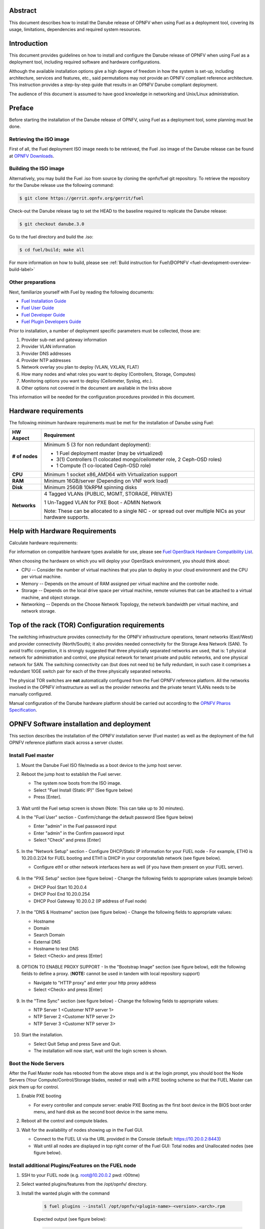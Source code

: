 .. This work is licensed under a Creative Commons Attribution 4.0 International License.
.. http://creativecommons.org/licenses/by/4.0
.. (c) Open Platform for NFV Project, Inc. and its contributors

========
Abstract
========

This document describes how to install the Danube release of
OPNFV when using Fuel as a deployment tool, covering its usage,
limitations, dependencies and required system resources.

============
Introduction
============

This document provides guidelines on how to install and
configure the Danube release of OPNFV when using Fuel as a
deployment tool, including required software and hardware configurations.

Although the available installation options give a high degree of
freedom in how the system is set-up, including architecture, services
and features, etc., said permutations may not provide an OPNFV
compliant reference architecture. This instruction provides a
step-by-step guide that results in an OPNFV Danube compliant
deployment.

The audience of this document is assumed to have good knowledge in
networking and Unix/Linux administration.

=======
Preface
=======

Before starting the installation of the Danube release of
OPNFV, using Fuel as a deployment tool, some planning must be
done.

Retrieving the ISO image
========================

First of all, the Fuel deployment ISO image needs to be retrieved, the
Fuel .iso image of the Danube release can be found at `OPNFV Downloads <https://www.opnfv.org/software/download>`_.

Building the ISO image
======================

Alternatively, you may build the Fuel .iso from source by cloning the
opnfv/fuel git repository. To retrieve the repository for the Danube
release use the following command:

.. code-block:: bash

    $ git clone https://gerrit.opnfv.org/gerrit/fuel

Check-out the Danube release tag to set the HEAD to the
baseline required to replicate the Danube release:

.. code-block:: bash

    $ git checkout danube.3.0

Go to the fuel directory and build the .iso:

.. code-block:: bash

    $ cd fuel/build; make all

For more information on how to build, please see :ref:`Build instruction for Fuel\@OPNFV <fuel-development-overview-build-label>`

Other preparations
==================

Next, familiarize yourself with Fuel by reading the following documents:

- `Fuel Installation Guide <http://docs.openstack.org/developer/fuel-docs/userdocs/fuel-install-guide.html>`_

- `Fuel User Guide <http://docs.openstack.org/developer/fuel-docs/userdocs/fuel-user-guide.html>`_

- `Fuel Developer Guide <http://docs.openstack.org/developer/fuel-docs/devdocs/develop.html>`_

- `Fuel Plugin Developers Guide <http://docs.openstack.org/developer/fuel-docs/plugindocs/fuel-plugin-sdk-guide.html>`_

Prior to installation, a number of deployment specific parameters must be collected, those are:

#.     Provider sub-net and gateway information

#.     Provider VLAN information

#.     Provider DNS addresses

#.     Provider NTP addresses

#.     Network overlay you plan to deploy (VLAN, VXLAN, FLAT)

#.     How many nodes and what roles you want to deploy (Controllers, Storage, Computes)

#.     Monitoring options you want to deploy (Ceilometer, Syslog, etc.).

#.     Other options not covered in the document are available in the links above


This information will be needed for the configuration procedures
provided in this document.

=====================
Hardware requirements
=====================

The following minimum hardware requirements must be met for the
installation of Danube using Fuel:

+--------------------+------------------------------------------------------+
| **HW Aspect**      | **Requirement**                                      |
|                    |                                                      |
+====================+======================================================+
| **# of nodes**     | Minimum 5 (3 for non redundant deployment):          |
|                    |                                                      |
|                    | - 1 Fuel deployment master (may be virtualized)      |
|                    |                                                      |
|                    | - 3(1) Controllers (1 colocated mongo/ceilometer     |
|                    |   role, 2 Ceph-OSD roles)                            |
|                    |                                                      |
|                    | - 1 Compute (1 co-located Ceph-OSD role)             |
|                    |                                                      |
+--------------------+------------------------------------------------------+
| **CPU**            | Minimum 1 socket x86_AMD64 with Virtualization       |
|                    | support                                              |
+--------------------+------------------------------------------------------+
| **RAM**            | Minimum 16GB/server (Depending on VNF work load)     |
|                    |                                                      |
+--------------------+------------------------------------------------------+
| **Disk**           | Minimum 256GB 10kRPM spinning disks                  |
|                    |                                                      |
+--------------------+------------------------------------------------------+
| **Networks**       | 4 Tagged VLANs (PUBLIC, MGMT, STORAGE, PRIVATE)      |
|                    |                                                      |
|                    | 1 Un-Tagged VLAN for PXE Boot - ADMIN Network        |
|                    |                                                      |
|                    | Note: These can be allocated to a single NIC -       |
|                    | or spread out over multiple NICs as your hardware    |
|                    | supports.                                            |
+--------------------+------------------------------------------------------+

===============================
Help with Hardware Requirements
===============================

Calculate hardware requirements:

For information on compatible hardware types available for use, please see `Fuel OpenStack Hardware Compatibility List <https://www.mirantis.com/software/hardware-compatibility/>`_.

When choosing the hardware on which you will deploy your OpenStack
environment, you should think about:

- CPU -- Consider the number of virtual machines that you plan to deploy in your cloud environment and the CPU per virtual machine.

- Memory -- Depends on the amount of RAM assigned per virtual machine and the controller node.

- Storage -- Depends on the local drive space per virtual machine, remote volumes that can be attached to a virtual machine, and object storage.

- Networking -- Depends on the Choose Network Topology, the network bandwidth per virtual machine, and network storage.

================================================
Top of the rack (TOR) Configuration requirements
================================================

The switching infrastructure provides connectivity for the OPNFV
infrastructure operations, tenant networks (East/West) and provider
connectivity (North/South); it also provides needed connectivity for
the Storage Area Network (SAN).
To avoid traffic congestion, it is strongly suggested that three
physically separated networks are used, that is: 1 physical network
for administration and control, one physical network for tenant private
and public networks, and one physical network for SAN.
The switching connectivity can (but does not need to) be fully redundant,
in such case it comprises a redundant 10GE switch pair for each of the
three physically separated networks.

The physical TOR switches are **not** automatically configured from
the Fuel OPNFV reference platform. All the networks involved in the OPNFV
infrastructure as well as the provider networks and the private tenant
VLANs needs to be manually configured.

Manual configuration of the Danube hardware platform should
be carried out according to the `OPNFV Pharos Specification
<https://wiki.opnfv.org/display/pharos/Pharos+Specification>`_.

==========================================
OPNFV Software installation and deployment
==========================================

This section describes the installation of the OPNFV installation
server (Fuel master) as well as the deployment of the full OPNFV
reference platform stack across a server cluster.

Install Fuel master
===================

#. Mount the Danube Fuel ISO file/media as a boot device to the jump host server.

#. Reboot the jump host to establish the Fuel server.

   - The system now boots from the ISO image.

   - Select "Fuel Install (Static IP)" (See figure below)

   - Press [Enter].

   .. figure:: img/grub-1.png

#. Wait until the Fuel setup screen is shown (Note: This can take up to 30 minutes).

#. In the "Fuel User" section - Confirm/change the default password (See figure below)

   - Enter "admin" in the Fuel password input

   - Enter "admin" in the Confirm password input

   - Select "Check" and press [Enter]

   .. figure:: img/fuelmenu1.png

#. In the "Network Setup" section - Configure DHCP/Static IP information for your FUEL node - For example, ETH0 is 10.20.0.2/24 for FUEL booting and ETH1 is DHCP in your corporate/lab network (see figure below).

   - Configure eth1 or other network interfaces here as well (if you have them present on your FUEL server).

   .. figure:: img/fuelmenu2.png

#. In the "PXE Setup" section (see figure below) - Change the following fields to appropriate values (example below):

   - DHCP Pool Start 10.20.0.4

   - DHCP Pool End 10.20.0.254

   - DHCP Pool Gateway  10.20.0.2 (IP address of Fuel node)

   .. figure:: img/fuelmenu3.png

#. In the "DNS & Hostname" section (see figure below) - Change the following fields to appropriate values:

   - Hostname

   - Domain

   - Search Domain

   - External DNS

   - Hostname to test DNS

   - Select <Check> and press [Enter]

   .. figure:: img/fuelmenu4.png


#. OPTION TO ENABLE PROXY SUPPORT - In the "Bootstrap Image" section (see figure below), edit the following fields to define a proxy. (**NOTE:** cannot be used in tandem with local repository support)

   - Navigate to "HTTP proxy" and enter your http proxy address

   - Select <Check> and press [Enter]

   .. figure:: img/fuelmenu5.png

#. In the "Time Sync" section (see figure below) - Change the following fields to appropriate values:

   - NTP Server 1 <Customer NTP server 1>

   - NTP Server 2 <Customer NTP server 2>

   - NTP Server 3 <Customer NTP server 3>

   .. figure:: img/fuelmenu6.png

#. Start the installation.

   - Select Quit Setup and press Save and Quit.

   - The installation will now start, wait until the login screen is shown.

Boot the Node Servers
=====================

After the Fuel Master node has rebooted from the above steps and is at
the login prompt, you should boot the Node Servers (Your
Compute/Control/Storage blades, nested or real) with a PXE booting
scheme so that the FUEL Master can pick them up for control.

#. Enable PXE booting

   - For every controller and compute server: enable PXE Booting as the first boot device in the BIOS boot order menu, and hard disk as the second boot device in the same menu.

#. Reboot all the control and compute blades.

#. Wait for the availability of nodes showing up in the Fuel GUI.

   - Connect to the FUEL UI via the URL provided in the Console (default: https://10.20.0.2:8443)

   - Wait until all nodes are displayed in top right corner of the Fuel GUI: Total nodes and Unallocated nodes (see figure below).

   .. figure:: img/nodes.png

Install additional Plugins/Features on the FUEL node
====================================================

#. SSH to your FUEL node (e.g. root@10.20.0.2  pwd: r00tme)

#. Select wanted plugins/features from the /opt/opnfv/ directory.

#. Install the wanted plugin with the command

    .. code-block:: bash

        $ fuel plugins --install /opt/opnfv/<plugin-name>-<version>.<arch>.rpm

    Expected output (see figure below):

    .. code-block:: bash

        Plugin ....... was successfully installed.

   .. figure:: img/plugin_install.png

Create an OpenStack Environment
===============================

#. Connect to Fuel WEB UI with a browser (default: https://10.20.0.2:8443) (login: admin/admin)

#. Create and name a new OpenStack environment, to be installed.

   .. figure:: img/newenv.png

#. Select "<Mitaka on Ubuntu 14.04>" and press <Next>

#. Select "compute virtulization method".

   - Select "QEMU-KVM as hypervisor" and press <Next>

#. Select "network mode".

   - Select "Neutron with ML2 plugin"

   - Select "Neutron with tunneling segmentation" (Required when using the ODL or ONOS plugins)

   - Press <Next>

#. Select "Storage Back-ends".

   - Select "Ceph for block storage" and press <Next>

#. Select "additional services" you wish to install.

   - Check option "Install Ceilometer and Aodh" and press <Next>

#. Create the new environment.

   - Click <Create> Button

Configure the network environment
=================================

#. Open the environment you previously created.

#. Open the networks tab and select the "default" Node Networks group to on the left pane (see figure below).

   .. figure:: img/network.png

#. Update the Public network configuration and change the following fields to appropriate values:

   - CIDR to <CIDR for Public IP Addresses>

   - IP Range Start to <Public IP Address start>

   - IP Range End to <Public IP Address end>

   - Gateway to <Gateway for Public IP Addresses>

   - Check <VLAN tagging>.

   - Set appropriate VLAN id.

#. Update the Storage Network Configuration

   - Set CIDR to appropriate value  (default 192.168.1.0/24)

   - Set IP Range Start to appropriate value (default 192.168.1.1)

   - Set IP Range End to appropriate value (default 192.168.1.254)

   - Set vlan to appropriate value  (default 102)

#. Update the Management network configuration.

   - Set CIDR to appropriate value (default 192.168.0.0/24)

   - Set IP Range Start to appropriate value (default 192.168.0.1)

   - Set IP Range End to appropriate value (default 192.168.0.254)

   - Check <VLAN tagging>.

   - Set appropriate VLAN id. (default 101)

#. Update the Private Network Information

   - Set CIDR to appropriate value (default 192.168.2.0/24

   - Set IP Range Start to appropriate value (default 192.168.2.1)

   - Set IP Range End to appropriate value (default 192.168.2.254)

   - Check <VLAN tagging>.

   - Set appropriate VLAN tag (default 103)

#. Select the "Neutron L3" Node Networks group on the left pane.

   .. figure:: img/neutronl3.png

#. Update the Floating Network configuration.

   - Set the Floating IP range start (default 172.16.0.130)

   - Set the Floating IP range end (default 172.16.0.254)

   - Set the Floating network name (default admin_floating_net)

#. Update the Internal Network configuration.

   - Set Internal network CIDR to an appropriate value (default 192.168.111.0/24)

   - Set Internal network gateway to an appropriate value

   - Set the Internal network name (default admin_internal_net)

#. Update the Guest OS DNS servers.

   - Set Guest OS DNS Server values appropriately

#. Save Settings.

#. Select the "Other" Node Networks group on the left pane (see figure below).

   .. figure:: img/other.png

#. Update the Public network assignment.

   - Check the box for "Assign public network to all nodes" (Required by OpenDaylight)

#. Update Host OS DNS Servers.

   - Provide the DNS server settings

#. Update Host OS NTP Servers.

   - Provide the NTP server settings

Select Hypervisor type
======================

#. In the FUEL UI of your Environment, click the "Settings" Tab

#. Select "Compute" on the left side pane (see figure below)

   - Check the KVM box and press "Save settings"

   .. figure:: img/compute.png

Enable Plugins
==============

#. In the FUEL UI of your Environment, click the "Settings" Tab

#. Select Other on the left side pane (see figure below)

   - Enable and configure the plugins of your choice

   .. figure:: img/plugins.png

Allocate nodes to environment and assign functional roles
=========================================================

#. Click on the "Nodes" Tab in the FUEL WEB UI (see figure below).

    .. figure:: img/addnodes.png

#. Assign roles (see figure below).

    - Click on the <+Add Nodes> button

    - Check <Controller>, <Telemetry - MongoDB>  and optionally an SDN Controller role (OpenDaylight controller/ONOS) in the "Assign Roles" Section.

    - Check one node which you want to act as a Controller from the bottom half of the screen

    - Click <Apply Changes>.

    - Click on the <+Add Nodes> button

    - Check the <Controller> and <Storage - Ceph OSD> roles.

    - Check the two next nodes you want to act as Controllers from the bottom half of the screen

    - Click <Apply Changes>

    - Click on <+Add Nodes> button

    - Check the <Compute> and <Storage - Ceph OSD> roles.

    - Check the Nodes you want to act as Computes from the bottom half of the screen

    - Click <Apply Changes>.

    .. figure:: img/computelist.png

#. Configure interfaces (see figure below).

    - Check Select <All> to select all allocated nodes

    - Click <Configure Interfaces>

    - Assign interfaces (bonded) for mgmt-, admin-, private-, public- and storage networks

    - Click <Apply>

    .. figure:: img/interfaceconf.png


Target specific configuration
=============================

#. Set up targets for provisioning with non-default "Offloading Modes"

   Some target nodes may require additional configuration after they are
   PXE booted (bootstrapped); the most frequent changes are in defaults
   for ethernet devices' "Offloading Modes" settings (e.g. some targets'
   ethernet drivers may strip VLAN traffic by default).

   If your target ethernet drivers have wrong "Offloading Modes" defaults,
   in "Configure interfaces" page (described above), expand affected
   interface's "Offloading Modes" and [un]check the relevant settings
   (see figure below):

   .. figure:: img/offloadingmodes.png

#. Set up targets for "Verify Networks" with non-default "Offloading Modes"

   **NOTE**: Check *Reference 15* for an updated and comprehensive list of
   known issues and/or limitations, including "Offloading Modes" not being
   applied during "Verify Networks" step.

   Setting custom "Offloading Modes" in Fuel GUI will only apply those settings
   during provisiong and **not** during "Verify Networks", so if your targets
   need this change, you have to apply "Offloading Modes" settings by hand
   to bootstrapped nodes.

   **E.g.**: Our driver has "rx-vlan-filter" default "on" (expected "off") on
   the Openstack interface(s) "eth1", preventing VLAN traffic from passing
   during "Verify Networks".

   - From Fuel master console identify target nodes admin IPs (see figure below):

     .. code-block:: bash

         $ fuel nodes

     .. figure:: img/fuelconsole1.png

   - SSH into each of the target nodes and disable "rx-vlan-filter" on the
     affected physical interface(s) allocated for OpenStack traffic (eth1):

     .. code-block:: bash

         $ ssh root@10.20.0.6 ethtool -K eth1 rx-vlan-filter off

   - Repeat the step above for all affected nodes/interfaces in the POD.

Verify Networks
===============

It is important that the Verify Networks action is performed as it will verify
that communicate works for the networks you have setup, as well as check that
packages needed for a successful deployment can be fetched.

#. From the FUEL UI in your Environment, Select the Networks Tab and select "Connectivity check" on the left pane (see figure below)

   - Select <Verify Networks>

   - Continue to fix your topology (physical switch, etc) until the "Verification Succeeded" and "Your network is configured correctly" message is shown

   .. figure:: img/verifynet.png

Deploy Your Environment
=======================

#. Deploy the environment.

    - In the Fuel GUI, click on the "Dashboard" Tab.

    - Click on <Deploy Changes> in the "Ready to Deploy?" section

    - Examine any information notice that pops up and click <Deploy>

    Wait for your deployment to complete, you can view the "Dashboard"
    Tab to see the progress and status of your deployment.

=========================
Installation health-check
=========================

#. Perform system health-check (see figure below)

    - Click the "Health Check" tab inside your Environment in the FUEL Web UI

    - Check <Select All> and Click <Run Tests>

    - Allow tests to run and investigate results where appropriate

    .. figure:: img/health.png


=============
Release Notes
=============

Please refer to the :ref:`Release Notes <fuel-release-notes-label>` article.

==========
References
==========

OpenStack

3) `OpenStack Newton Release Artifacts <http://www.openstack.org/software/newton>`_
4) `OpenStack Documentation <http://docs.openstack.org>`_

OpenDaylight

5) `OpenDaylight Artifacts <http://www.opendaylight.org/software/downloads>`_

Fuel

6) `The Fuel OpenStack Project <https://wiki.openstack.org/wiki/Fuel>`_
7) `Fuel Documentation Overview <http://docs.openstack.org/developer/fuel-docs>`_
8) `Fuel Installation Guide <http://docs.openstack.org/developer/fuel-docs/userdocs/fuel-install-guide.html>`_
9) `Fuel User Guide <http://docs.openstack.org/developer/fuel-docs/userdocs/fuel-user-guide.html>`_
10) `Fuel Developer Guide <http://docs.openstack.org/developer/fuel-docs/devdocs/develop.html>`_
11) `Fuel Plugin Developers Guide <http://docs.openstack.org/developer/fuel-docs/plugindocs/fuel-plugin-sdk-guide.html>`_
12) `Fuel OpenStack Hardware Compatibility List <https://www.mirantis.com/software/hardware-compatibility/>`_

